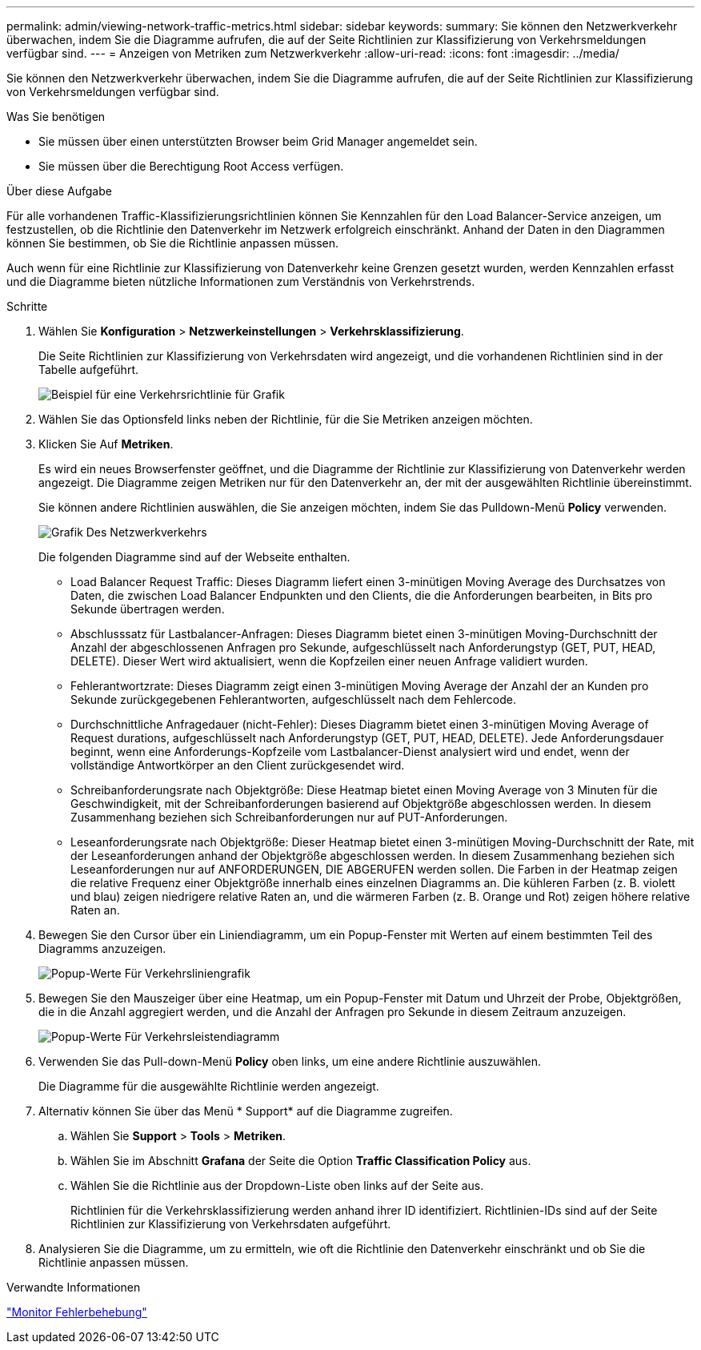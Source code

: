 ---
permalink: admin/viewing-network-traffic-metrics.html 
sidebar: sidebar 
keywords:  
summary: Sie können den Netzwerkverkehr überwachen, indem Sie die Diagramme aufrufen, die auf der Seite Richtlinien zur Klassifizierung von Verkehrsmeldungen verfügbar sind. 
---
= Anzeigen von Metriken zum Netzwerkverkehr
:allow-uri-read: 
:icons: font
:imagesdir: ../media/


[role="lead"]
Sie können den Netzwerkverkehr überwachen, indem Sie die Diagramme aufrufen, die auf der Seite Richtlinien zur Klassifizierung von Verkehrsmeldungen verfügbar sind.

.Was Sie benötigen
* Sie müssen über einen unterstützten Browser beim Grid Manager angemeldet sein.
* Sie müssen über die Berechtigung Root Access verfügen.


.Über diese Aufgabe
Für alle vorhandenen Traffic-Klassifizierungsrichtlinien können Sie Kennzahlen für den Load Balancer-Service anzeigen, um festzustellen, ob die Richtlinie den Datenverkehr im Netzwerk erfolgreich einschränkt. Anhand der Daten in den Diagrammen können Sie bestimmen, ob Sie die Richtlinie anpassen müssen.

Auch wenn für eine Richtlinie zur Klassifizierung von Datenverkehr keine Grenzen gesetzt wurden, werden Kennzahlen erfasst und die Diagramme bieten nützliche Informationen zum Verständnis von Verkehrstrends.

.Schritte
. Wählen Sie *Konfiguration* > *Netzwerkeinstellungen* > *Verkehrsklassifizierung*.
+
Die Seite Richtlinien zur Klassifizierung von Verkehrsdaten wird angezeigt, und die vorhandenen Richtlinien sind in der Tabelle aufgeführt.

+
image::../media/traffic_classification_policies_main_screen_w_examples.png[Beispiel für eine Verkehrsrichtlinie für Grafik]

. Wählen Sie das Optionsfeld links neben der Richtlinie, für die Sie Metriken anzeigen möchten.
. Klicken Sie Auf *Metriken*.
+
Es wird ein neues Browserfenster geöffnet, und die Diagramme der Richtlinie zur Klassifizierung von Datenverkehr werden angezeigt. Die Diagramme zeigen Metriken nur für den Datenverkehr an, der mit der ausgewählten Richtlinie übereinstimmt.

+
Sie können andere Richtlinien auswählen, die Sie anzeigen möchten, indem Sie das Pulldown-Menü *Policy* verwenden.

+
image::../media/traffic_classification_policy_graph.png[Grafik Des Netzwerkverkehrs]

+
Die folgenden Diagramme sind auf der Webseite enthalten.

+
** Load Balancer Request Traffic: Dieses Diagramm liefert einen 3-minütigen Moving Average des Durchsatzes von Daten, die zwischen Load Balancer Endpunkten und den Clients, die die Anforderungen bearbeiten, in Bits pro Sekunde übertragen werden.
** Abschlusssatz für Lastbalancer-Anfragen: Dieses Diagramm bietet einen 3-minütigen Moving-Durchschnitt der Anzahl der abgeschlossenen Anfragen pro Sekunde, aufgeschlüsselt nach Anforderungstyp (GET, PUT, HEAD, DELETE). Dieser Wert wird aktualisiert, wenn die Kopfzeilen einer neuen Anfrage validiert wurden.
** Fehlerantwortzrate: Dieses Diagramm zeigt einen 3-minütigen Moving Average der Anzahl der an Kunden pro Sekunde zurückgegebenen Fehlerantworten, aufgeschlüsselt nach dem Fehlercode.
** Durchschnittliche Anfragedauer (nicht-Fehler): Dieses Diagramm bietet einen 3-minütigen Moving Average of Request durations, aufgeschlüsselt nach Anforderungstyp (GET, PUT, HEAD, DELETE). Jede Anforderungsdauer beginnt, wenn eine Anforderungs-Kopfzeile vom Lastbalancer-Dienst analysiert wird und endet, wenn der vollständige Antwortkörper an den Client zurückgesendet wird.
** Schreibanforderungsrate nach Objektgröße: Diese Heatmap bietet einen Moving Average von 3 Minuten für die Geschwindigkeit, mit der Schreibanforderungen basierend auf Objektgröße abgeschlossen werden. In diesem Zusammenhang beziehen sich Schreibanforderungen nur auf PUT-Anforderungen.
** Leseanforderungsrate nach Objektgröße: Dieser Heatmap bietet einen 3-minütigen Moving-Durchschnitt der Rate, mit der Leseanforderungen anhand der Objektgröße abgeschlossen werden. In diesem Zusammenhang beziehen sich Leseanforderungen nur auf ANFORDERUNGEN, DIE ABGERUFEN werden sollen. Die Farben in der Heatmap zeigen die relative Frequenz einer Objektgröße innerhalb eines einzelnen Diagramms an. Die kühleren Farben (z. B. violett und blau) zeigen niedrigere relative Raten an, und die wärmeren Farben (z. B. Orange und Rot) zeigen höhere relative Raten an.


. Bewegen Sie den Cursor über ein Liniendiagramm, um ein Popup-Fenster mit Werten auf einem bestimmten Teil des Diagramms anzuzeigen.
+
image::../media/traffic_classification_policy_graph_popup_closeup.png[Popup-Werte Für Verkehrsliniengrafik]

. Bewegen Sie den Mauszeiger über eine Heatmap, um ein Popup-Fenster mit Datum und Uhrzeit der Probe, Objektgrößen, die in die Anzahl aggregiert werden, und die Anzahl der Anfragen pro Sekunde in diesem Zeitraum anzuzeigen.
+
image::../media/traffic_classification_policy_heatmap_closeup.png[Popup-Werte Für Verkehrsleistendiagramm]

. Verwenden Sie das Pull-down-Menü *Policy* oben links, um eine andere Richtlinie auszuwählen.
+
Die Diagramme für die ausgewählte Richtlinie werden angezeigt.

. Alternativ können Sie über das Menü * Support* auf die Diagramme zugreifen.
+
.. Wählen Sie *Support* > *Tools* > *Metriken*.
.. Wählen Sie im Abschnitt *Grafana* der Seite die Option *Traffic Classification Policy* aus.
.. Wählen Sie die Richtlinie aus der Dropdown-Liste oben links auf der Seite aus.
+
Richtlinien für die Verkehrsklassifizierung werden anhand ihrer ID identifiziert. Richtlinien-IDs sind auf der Seite Richtlinien zur Klassifizierung von Verkehrsdaten aufgeführt.



. Analysieren Sie die Diagramme, um zu ermitteln, wie oft die Richtlinie den Datenverkehr einschränkt und ob Sie die Richtlinie anpassen müssen.


.Verwandte Informationen
link:../monitor/index.html["Monitor  Fehlerbehebung"]
